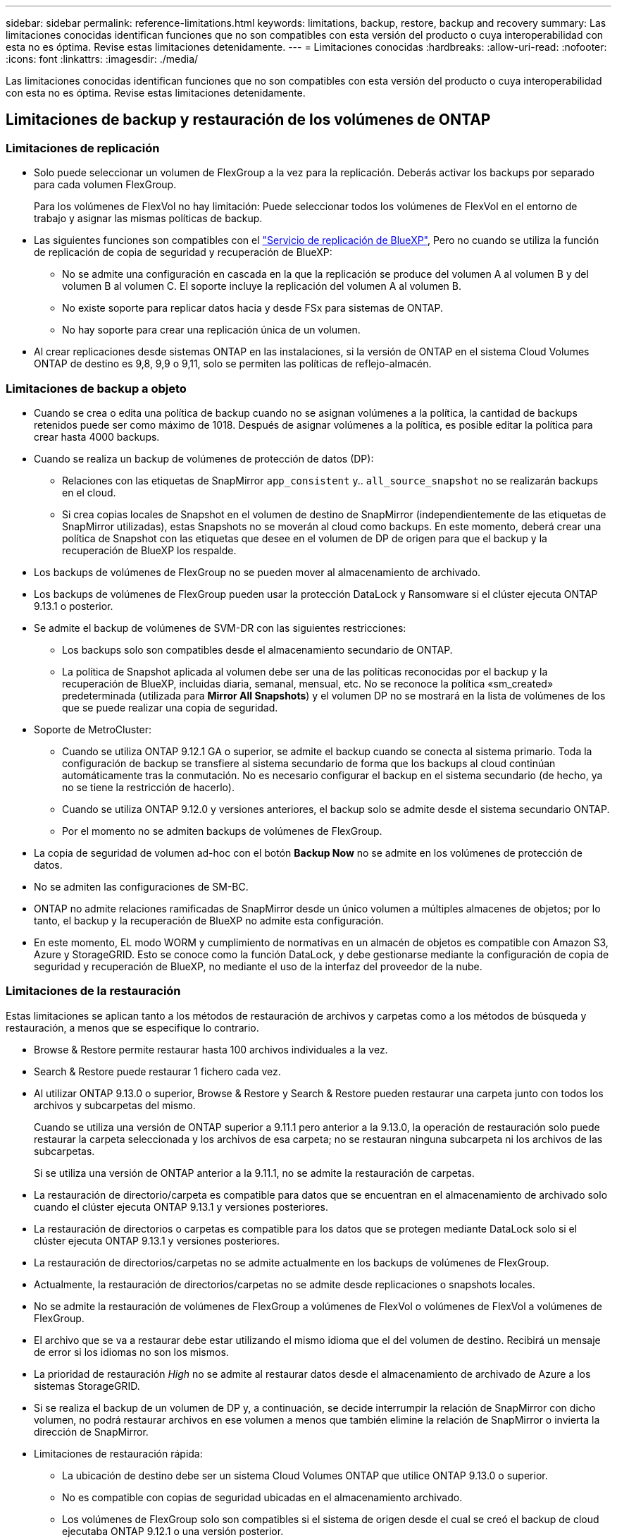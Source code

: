 ---
sidebar: sidebar 
permalink: reference-limitations.html 
keywords: limitations, backup, restore, backup and recovery 
summary: Las limitaciones conocidas identifican funciones que no son compatibles con esta versión del producto o cuya interoperabilidad con esta no es óptima. Revise estas limitaciones detenidamente. 
---
= Limitaciones conocidas
:hardbreaks:
:allow-uri-read: 
:nofooter: 
:icons: font
:linkattrs: 
:imagesdir: ./media/


[role="lead"]
Las limitaciones conocidas identifican funciones que no son compatibles con esta versión del producto o cuya interoperabilidad con esta no es óptima. Revise estas limitaciones detenidamente.



== Limitaciones de backup y restauración de los volúmenes de ONTAP



=== Limitaciones de replicación

* Solo puede seleccionar un volumen de FlexGroup a la vez para la replicación. Deberás activar los backups por separado para cada volumen FlexGroup.
+
Para los volúmenes de FlexVol no hay limitación: Puede seleccionar todos los volúmenes de FlexVol en el entorno de trabajo y asignar las mismas políticas de backup.

* Las siguientes funciones son compatibles con el https://docs.netapp.com/us-en/bluexp-replication/index.html["Servicio de replicación de BlueXP"], Pero no cuando se utiliza la función de replicación de copia de seguridad y recuperación de BlueXP:
+
** No se admite una configuración en cascada en la que la replicación se produce del volumen A al volumen B y del volumen B al volumen C. El soporte incluye la replicación del volumen A al volumen B.
** No existe soporte para replicar datos hacia y desde FSx para sistemas de ONTAP.
** No hay soporte para crear una replicación única de un volumen.


* Al crear replicaciones desde sistemas ONTAP en las instalaciones, si la versión de ONTAP en el sistema Cloud Volumes ONTAP de destino es 9,8, 9,9 o 9,11, solo se permiten las políticas de reflejo-almacén.




=== Limitaciones de backup a objeto

* Cuando se crea o edita una política de backup cuando no se asignan volúmenes a la política, la cantidad de backups retenidos puede ser como máximo de 1018. Después de asignar volúmenes a la política, es posible editar la política para crear hasta 4000 backups.
* Cuando se realiza un backup de volúmenes de protección de datos (DP):
+
** Relaciones con las etiquetas de SnapMirror `app_consistent` y.. `all_source_snapshot` no se realizarán backups en el cloud.
** Si crea copias locales de Snapshot en el volumen de destino de SnapMirror (independientemente de las etiquetas de SnapMirror utilizadas), estas Snapshots no se moverán al cloud como backups. En este momento, deberá crear una política de Snapshot con las etiquetas que desee en el volumen de DP de origen para que el backup y la recuperación de BlueXP los respalde.


* Los backups de volúmenes de FlexGroup no se pueden mover al almacenamiento de archivado.
* Los backups de volúmenes de FlexGroup pueden usar la protección DataLock y Ransomware si el clúster ejecuta ONTAP 9.13.1 o posterior.
* Se admite el backup de volúmenes de SVM-DR con las siguientes restricciones:
+
** Los backups solo son compatibles desde el almacenamiento secundario de ONTAP.
** La política de Snapshot aplicada al volumen debe ser una de las políticas reconocidas por el backup y la recuperación de BlueXP, incluidas diaria, semanal, mensual, etc. No se reconoce la política «sm_created» predeterminada (utilizada para *Mirror All Snapshots*) y el volumen DP no se mostrará en la lista de volúmenes de los que se puede realizar una copia de seguridad.




* Soporte de MetroCluster:
+
** Cuando se utiliza ONTAP 9.12.1 GA o superior, se admite el backup cuando se conecta al sistema primario. Toda la configuración de backup se transfiere al sistema secundario de forma que los backups al cloud continúan automáticamente tras la conmutación. No es necesario configurar el backup en el sistema secundario (de hecho, ya no se tiene la restricción de hacerlo).
** Cuando se utiliza ONTAP 9.12.0 y versiones anteriores, el backup solo se admite desde el sistema secundario ONTAP.
** Por el momento no se admiten backups de volúmenes de FlexGroup.


* La copia de seguridad de volumen ad-hoc con el botón *Backup Now* no se admite en los volúmenes de protección de datos.
* No se admiten las configuraciones de SM-BC.
* ONTAP no admite relaciones ramificadas de SnapMirror desde un único volumen a múltiples almacenes de objetos; por lo tanto, el backup y la recuperación de BlueXP no admite esta configuración.
* En este momento, EL modo WORM y cumplimiento de normativas en un almacén de objetos es compatible con Amazon S3, Azure y StorageGRID. Esto se conoce como la función DataLock, y debe gestionarse mediante la configuración de copia de seguridad y recuperación de BlueXP, no mediante el uso de la interfaz del proveedor de la nube.




=== Limitaciones de la restauración

Estas limitaciones se aplican tanto a los métodos de restauración de archivos y carpetas como a los métodos de búsqueda y restauración, a menos que se especifique lo contrario.

* Browse & Restore permite restaurar hasta 100 archivos individuales a la vez.
* Search & Restore puede restaurar 1 fichero cada vez.
* Al utilizar ONTAP 9.13.0 o superior, Browse & Restore y Search & Restore pueden restaurar una carpeta junto con todos los archivos y subcarpetas del mismo.
+
Cuando se utiliza una versión de ONTAP superior a 9.11.1 pero anterior a la 9.13.0, la operación de restauración solo puede restaurar la carpeta seleccionada y los archivos de esa carpeta; no se restauran ninguna subcarpeta ni los archivos de las subcarpetas.

+
Si se utiliza una versión de ONTAP anterior a la 9.11.1, no se admite la restauración de carpetas.

* La restauración de directorio/carpeta es compatible para datos que se encuentran en el almacenamiento de archivado solo cuando el clúster ejecuta ONTAP 9.13.1 y versiones posteriores.
* La restauración de directorios o carpetas es compatible para los datos que se protegen mediante DataLock solo si el clúster ejecuta ONTAP 9.13.1 y versiones posteriores.
* La restauración de directorios/carpetas no se admite actualmente en los backups de volúmenes de FlexGroup.
* Actualmente, la restauración de directorios/carpetas no se admite desde replicaciones o snapshots locales.
* No se admite la restauración de volúmenes de FlexGroup a volúmenes de FlexVol o volúmenes de FlexVol a volúmenes de FlexGroup.
* El archivo que se va a restaurar debe estar utilizando el mismo idioma que el del volumen de destino. Recibirá un mensaje de error si los idiomas no son los mismos.
* La prioridad de restauración _High_ no se admite al restaurar datos desde el almacenamiento de archivado de Azure a los sistemas StorageGRID.
* Si se realiza el backup de un volumen de DP y, a continuación, se decide interrumpir la relación de SnapMirror con dicho volumen, no podrá restaurar archivos en ese volumen a menos que también elimine la relación de SnapMirror o invierta la dirección de SnapMirror.
* Limitaciones de restauración rápida:
+
** La ubicación de destino debe ser un sistema Cloud Volumes ONTAP que utilice ONTAP 9.13.0 o superior.
** No es compatible con copias de seguridad ubicadas en el almacenamiento archivado.
** Los volúmenes de FlexGroup solo son compatibles si el sistema de origen desde el cual se creó el backup de cloud ejecutaba ONTAP 9.12.1 o una versión posterior.
** Los volúmenes de SnapLock solo son compatibles si el sistema de origen desde el cual se creó el backup de cloud ejecutaba ONTAP 9.11.0 o una versión posterior.






=== Limitaciones al utilizar RHEL 8+ con Podman



==== Compatibilidad con restauración de archivos únicos


IMPORTANT: A partir del lanzamiento del 30 de septiembre de 2024, esta limitación se ha eliminado.

La funcionalidad de exploración y restauración para la restauración de archivos individuales y la restauración de directorios no es compatible si se utilizan conectores de BlueXP que se ejecutan en Podman (conectores de BlueXP creados manualmente al ejecutarse en RHEL 8 o 9). Todos los demás tipos de operaciones de restauración son compatibles cuando se utiliza Podman, por lo que puede restaurar los datos con estos otros métodos hasta que se resuelva este problema:

* Restaure los archivos o carpetas desde un volumen replicado, si existe un volumen replicado.
* Restaure los archivos o carpetas desde una copia de seguridad en la nube con la función Buscar y restaurar.
* Restaure el volumen desde un backup en cloud mediante Examinar y restaurar y, a continuación, acceda a los archivos y carpetas que necesite.

